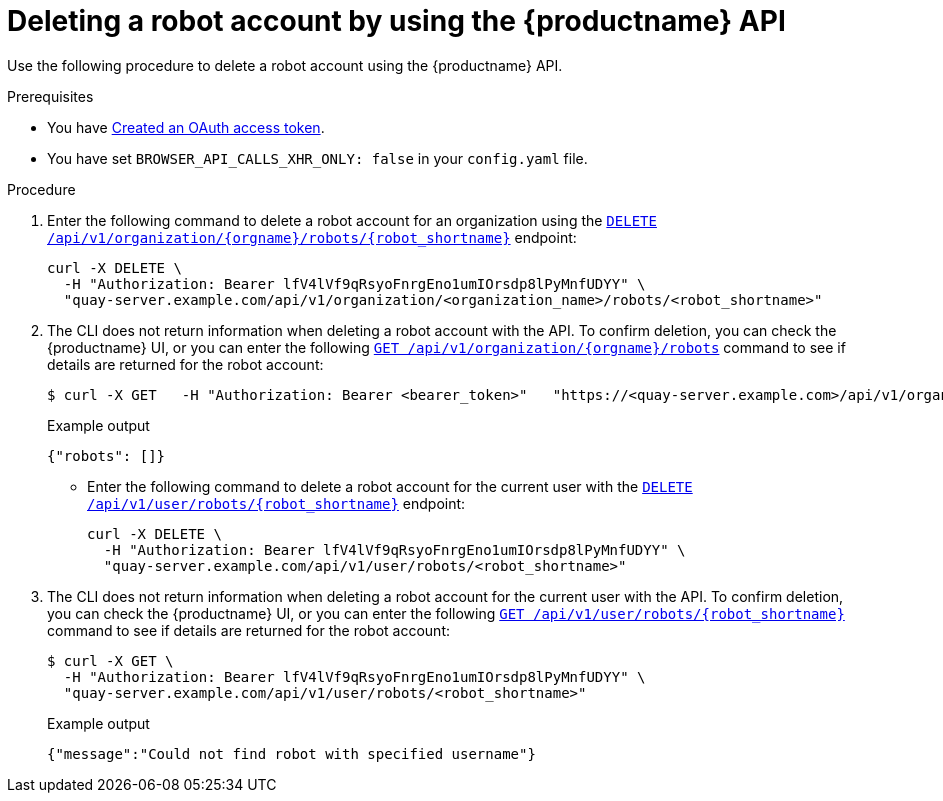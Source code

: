 
// module included in the following assemblies:

// * use_quay/master.adoc
// * quay_io/master.adoc
:_content-type: CONCEPT
[id="deleting-robot-account-api"]
= Deleting a robot account by using the {productname} API

Use the following procedure to delete a robot account using the {productname} API.

.Prerequisites

* You have link:https://access.redhat.com/documentation/en-us/red_hat_quay/3/html-single/red_hat_quay_api_guide/index#creating-oauth-access-token[Created an OAuth access token].
* You have set `BROWSER_API_CALLS_XHR_ONLY: false` in your `config.yaml` file.

.Procedure

. Enter the following command to delete a robot account for an organization using the link:https://docs.redhat.com/en/documentation/red_hat_quay/3/html-single/red_hat_quay_api_guide/index#deleteorgrobot[`DELETE /api/v1/organization/{orgname}/robots/{robot_shortname}`] endpoint:
+
[source,terminal]
----
curl -X DELETE \
  -H "Authorization: Bearer lfV4lVf9qRsyoFnrgEno1umIOrsdp8lPyMnfUDYY" \
  "quay-server.example.com/api/v1/organization/<organization_name>/robots/<robot_shortname>"
----

. The CLI does not return information when deleting a robot account with the API. To confirm deletion, you can check the {productname} UI, or you can enter the following link:https://docs.redhat.com/en/documentation/red_hat_quay/3/html-single/red_hat_quay_api_guide/index#getorgrobots[`GET /api/v1/organization/{orgname}/robots`] command to see if details are returned for the robot account:
+
[source,terminal]
----
$ curl -X GET   -H "Authorization: Bearer <bearer_token>"   "https://<quay-server.example.com>/api/v1/organization/<organization_name>/robots"
----
+
Example output
+
[source,terminal]
----
{"robots": []}
----

* Enter the following command to delete a robot account for the current user with the link:https://docs.redhat.com/en/documentation/red_hat_quay/3/html-single/red_hat_quay_api_guide/index#deleteuserrobot[`DELETE /api/v1/user/robots/{robot_shortname}`] endpoint:
+
[source,terminal]
----
curl -X DELETE \
  -H "Authorization: Bearer lfV4lVf9qRsyoFnrgEno1umIOrsdp8lPyMnfUDYY" \
  "quay-server.example.com/api/v1/user/robots/<robot_shortname>"
----

. The CLI does not return information when deleting a robot account for the current user with the API. To confirm deletion, you can check the {productname} UI, or you can enter the following link:https://docs.redhat.com/en/documentation/red_hat_quay/3/html-single/red_hat_quay_api_guide/index#getuserrobot[`GET /api/v1/user/robots/{robot_shortname}`] command to see if details are returned for the robot account:
+
[source,terminal]
----
$ curl -X GET \
  -H "Authorization: Bearer lfV4lVf9qRsyoFnrgEno1umIOrsdp8lPyMnfUDYY" \
  "quay-server.example.com/api/v1/user/robots/<robot_shortname>"
----
+
Example output
+
[source,terminal]
----
{"message":"Could not find robot with specified username"}
----